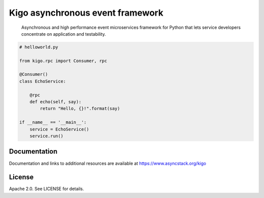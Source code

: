 Kigo asynchronous event framework
=================================

.. image:: https://travis-ci.org/AsyncMicroStack/kigo.svg?branch=master
   :target: http://travis-ci.org/AsyncMicroStack/kigo

.. pull-quote ::
   Asynchronous and high performance event microservices framework for Python that lets service developers concentrate on application and testability.

.. code-block:: python

    # helloworld.py

    from kigo.rpc import Consumer, rpc

    @Consumer()
    class EchoService:

        @rpc
        def echo(self, say):
            return "Hello, {}!".format(say)

    if __name__ == '__main__':
        service = EchoService()
        service.run()


Documentation
-------------

Documentation and links to additional resources are available at
https://www.asyncstack.org/kigo


License
-------

Apache 2.0. See LICENSE for details.
